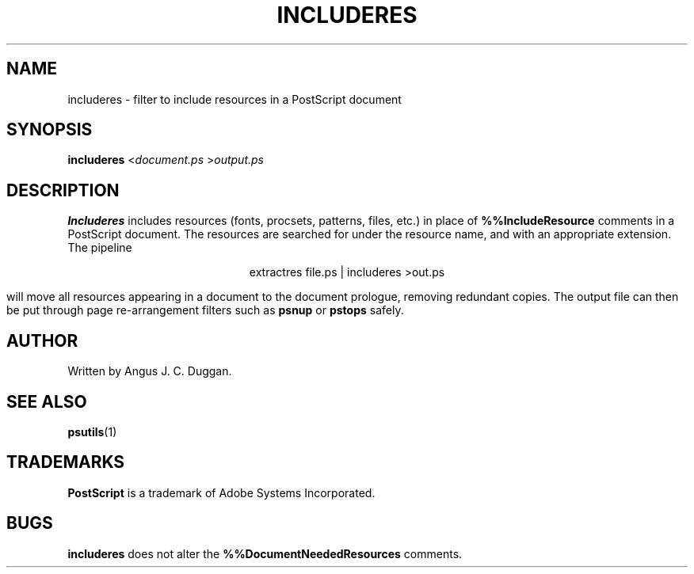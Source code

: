 .TH INCLUDERES 1 "PSUtils"
.SH NAME
includeres \- filter to include resources in a PostScript document
.SH SYNOPSIS
.B includeres 
.RI < document.ps
.RI > output.ps
.SH DESCRIPTION
.B Includeres
includes resources (fonts, procsets, patterns, files, etc.) in place of
.B %%IncludeResource
comments in a PostScript document. The resources are searched for
under the resource name, and with an appropriate extension.
The pipeline
.sp
.ce
extractres file.ps | includeres >out.ps
.sp
will move all resources appearing in a document to the document prologue,
removing redundant copies. The output file can then be put through page
re-arrangement filters such as
.B psnup
or 
.B pstops
safely.
.SH AUTHOR
Written by Angus J. C. Duggan.
.SH "SEE ALSO"
.BR psutils (1)
.SH TRADEMARKS
.B PostScript
is a trademark of Adobe Systems Incorporated.
.SH BUGS
.B includeres
does not alter the
.B %%DocumentNeededResources
comments.
